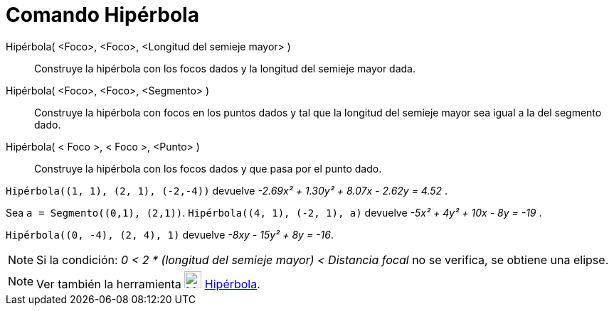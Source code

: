 = Comando Hipérbola
:page-en: commands/Hyperbola
ifdef::env-github[:imagesdir: /es/modules/ROOT/assets/images]

Hipérbola( <Foco>, <Foco>, <Longitud del semieje mayor> )::
  Construye la hipérbola con los focos dados y la longitud del semieje mayor dada.
Hipérbola( <Foco>, <Foco>, <Segmento> )::
  Construye la hipérbola con focos en los puntos dados y tal que la longitud del semieje mayor sea igual a la del
  segmento dado.
Hipérbola( < Foco >, < Foco >, <Punto> )::
  Construye la hipérbola con los focos dados y que pasa por el punto dado.

[EXAMPLE]
====

`++ Hipérbola((1, 1), (2, 1), (-2,-4))++` devuelve _-2.69x² + 1.30y² + 8.07x - 2.62y = 4.52_ .

====

[EXAMPLE]
====

Sea `++a = Segmento((0,1), (2,1))++`. `++ Hipérbola((4, 1), (-2, 1), a)++` devuelve _-5x² + 4y² + 10x - 8y = -19_ .

====

[EXAMPLE]
====

`++ Hipérbola((0, -4), (2, 4), 1)++` devuelve _-8xy - 15y² + 8y = -16_.

====

[NOTE]
====

Si la condición: _0 < 2 * (longitud del semieje mayor) < Distancia focal_ no se verifica, se obtiene una elipse.

====

[NOTE]
====

Ver también la herramienta xref:/tools/Hipérbola.adoc[image:24px-Mode_hyperbola3.svg.png[Mode
hyperbola3.svg,width=24,height=24]] xref:/tools/Hipérbola.adoc[Hipérbola].

====
